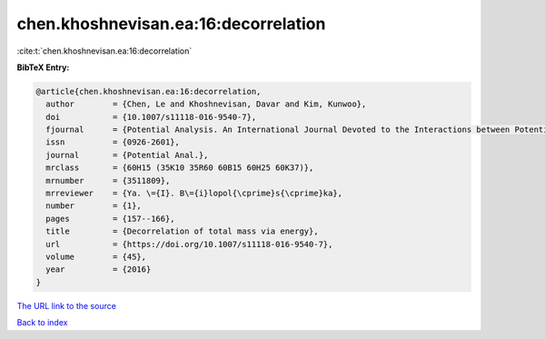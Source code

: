 chen.khoshnevisan.ea:16:decorrelation
=====================================

:cite:t:`chen.khoshnevisan.ea:16:decorrelation`

**BibTeX Entry:**

.. code-block:: bibtex

   @article{chen.khoshnevisan.ea:16:decorrelation,
     author        = {Chen, Le and Khoshnevisan, Davar and Kim, Kunwoo},
     doi           = {10.1007/s11118-016-9540-7},
     fjournal      = {Potential Analysis. An International Journal Devoted to the Interactions between Potential Theory, Probability Theory, Geometry and Functional Analysis},
     issn          = {0926-2601},
     journal       = {Potential Anal.},
     mrclass       = {60H15 (35K10 35R60 60B15 60H25 60K37)},
     mrnumber      = {3511809},
     mrreviewer    = {Ya. \={I}. B\={i}lopol{\cprime}s{\cprime}ka},
     number        = {1},
     pages         = {157--166},
     title         = {Decorrelation of total mass via energy},
     url           = {https://doi.org/10.1007/s11118-016-9540-7},
     volume        = {45},
     year          = {2016}
   }

`The URL link to the source <https://doi.org/10.1007/s11118-016-9540-7>`__


`Back to index <../By-Cite-Keys.html>`__

